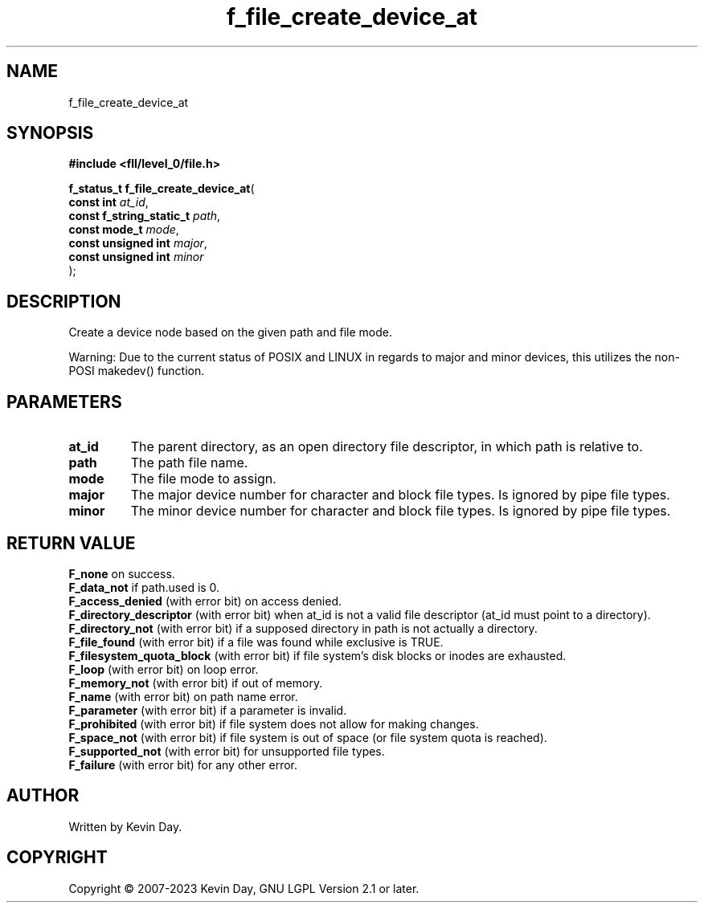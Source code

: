 .TH f_file_create_device_at "3" "July 2023" "FLL - Featureless Linux Library 0.6.9" "Library Functions"
.SH "NAME"
f_file_create_device_at
.SH SYNOPSIS
.nf
.B #include <fll/level_0/file.h>
.sp
\fBf_status_t f_file_create_device_at\fP(
    \fBconst int               \fP\fIat_id\fP,
    \fBconst f_string_static_t \fP\fIpath\fP,
    \fBconst mode_t            \fP\fImode\fP,
    \fBconst unsigned int      \fP\fImajor\fP,
    \fBconst unsigned int      \fP\fIminor\fP
);
.fi
.SH DESCRIPTION
.PP
Create a device node based on the given path and file mode.
.PP
Warning: Due to the current status of POSIX and LINUX in regards to major and minor devices, this utilizes the non-POSI makedev() function.
.SH PARAMETERS
.TP
.B at_id
The parent directory, as an open directory file descriptor, in which path is relative to.

.TP
.B path
The path file name.

.TP
.B mode
The file mode to assign.

.TP
.B major
The major device number for character and block file types. Is ignored by pipe file types.

.TP
.B minor
The minor device number for character and block file types. Is ignored by pipe file types.

.SH RETURN VALUE
.PP
\fBF_none\fP on success.
.br
\fBF_data_not\fP if path.used is 0.
.br
\fBF_access_denied\fP (with error bit) on access denied.
.br
\fBF_directory_descriptor\fP (with error bit) when at_id is not a valid file descriptor (at_id must point to a directory).
.br
\fBF_directory_not\fP (with error bit) if a supposed directory in path is not actually a directory.
.br
\fBF_file_found\fP (with error bit) if a file was found while exclusive is TRUE.
.br
\fBF_filesystem_quota_block\fP (with error bit) if file system's disk blocks or inodes are exhausted.
.br
\fBF_loop\fP (with error bit) on loop error.
.br
\fBF_memory_not\fP (with error bit) if out of memory.
.br
\fBF_name\fP (with error bit) on path name error.
.br
\fBF_parameter\fP (with error bit) if a parameter is invalid.
.br
\fBF_prohibited\fP (with error bit) if file system does not allow for making changes.
.br
\fBF_space_not\fP (with error bit) if file system is out of space (or file system quota is reached).
.br
\fBF_supported_not\fP (with error bit) for unsupported file types.
.br
\fBF_failure\fP (with error bit) for any other error.
.SH AUTHOR
Written by Kevin Day.
.SH COPYRIGHT
.PP
Copyright \(co 2007-2023 Kevin Day, GNU LGPL Version 2.1 or later.
